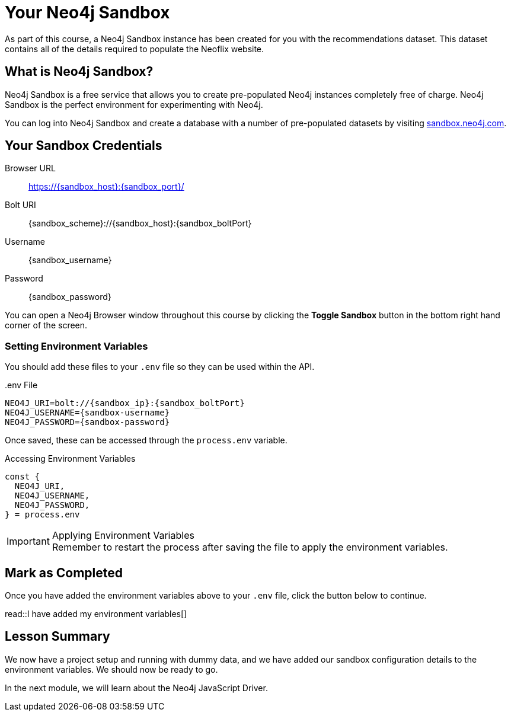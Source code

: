 = Your Neo4j Sandbox

As part of this course, a Neo4j Sandbox instance has been created for you with the recommendations dataset.
This dataset contains all of the details required to populate the Neoflix website.


== What is Neo4j Sandbox?

Neo4j Sandbox is a free service that allows you to create pre-populated Neo4j instances completely free of charge.
Neo4j Sandbox is the perfect environment for experimenting with Neo4j.

You can log into Neo4j Sandbox and create a database with a number of pre-populated datasets by visiting https://sandbox.neo4j.com[sandbox.neo4j.com].


== Your Sandbox Credentials

[.credentials]
Browser URL:: https://{sandbox_host}:{sandbox_port}/
Bolt URI:: {sandbox_scheme}://{sandbox_host}:{sandbox_boltPort}
Username:: {sandbox_username}
Password:: {sandbox_password}

You can open a Neo4j Browser window throughout this course by clicking the **Toggle Sandbox** button in the bottom right hand corner of the screen.


=== Setting Environment Variables

You should add these files to your `.env` file so they can be used within the API.

..env File
[source,env,subs="attributes+"]
NEO4J_URI=bolt://{sandbox_ip}:{sandbox_boltPort}
NEO4J_USERNAME={sandbox-username}
NEO4J_PASSWORD={sandbox-password}

Once saved, these can be accessed through the `process.env` variable.

.Accessing Environment Variables
[source,js]
----
const {
  NEO4J_URI,
  NEO4J_USERNAME,
  NEO4J_PASSWORD,
} = process.env
----

[IMPORTANT]
.Applying Environment Variables
Remember to restart the process after saving the file to apply the environment variables.



== Mark as Completed

Once you have added the environment variables above to your `.env` file, click the button below to continue.

read::I have added my environment variables[]


[.summary]
== Lesson Summary

We now have a project setup and running with dummy data, and we have added our sandbox configuration details to the environment variables.
We should now be ready to go.

In the next module, we will learn about the Neo4j JavaScript Driver.

